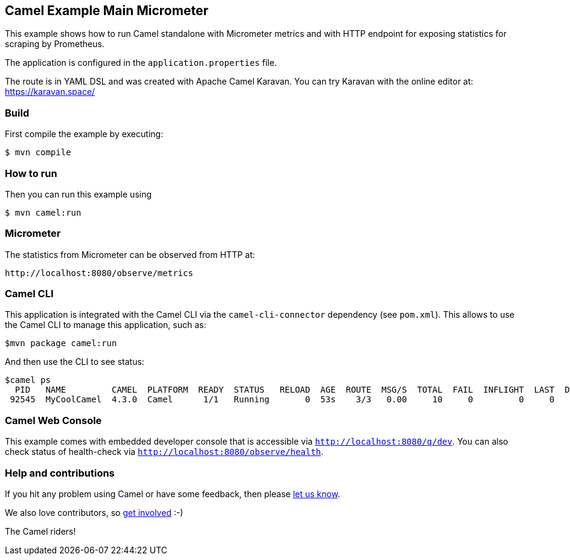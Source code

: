 == Camel Example Main Micrometer

This example shows how to run Camel standalone with Micrometer metrics
and with HTTP endpoint for exposing statistics for scraping by Prometheus.

The application is configured in the `application.properties` file.

The route is in YAML DSL and was created with Apache Camel Karavan.
You can try Karavan with the online editor at: https://karavan.space/

=== Build

First compile the example by executing:

[source,sh]
----
$ mvn compile
----

=== How to run

Then you can run this example using

[source,sh]
----
$ mvn camel:run
----

=== Micrometer

The statistics from Micrometer can be observed from HTTP at:

    http://localhost:8080/observe/metrics

=== Camel CLI

This application is integrated with the Camel CLI via the `camel-cli-connector` dependency (see `pom.xml`).
This allows to use the Camel CLI to manage this application, such as:

    $mvn package camel:run

And then use the CLI to see status:

    $camel ps
      PID   NAME         CAMEL  PLATFORM  READY  STATUS   RELOAD  AGE  ROUTE  MSG/S  TOTAL  FAIL  INFLIGHT  LAST  DELTA  SINCE-LAST
     92545  MyCoolCamel  4.3.0  Camel      1/1   Running       0  53s    3/3   0.00     10     0         0     0      0     4s/4s/-

=== Camel Web Console

This example comes with embedded developer console that is accessible via `http://localhost:8080/q/dev`.
You can also check status of health-check via `http://localhost:8080/observe/health`.

=== Help and contributions

If you hit any problem using Camel or have some feedback, then please
https://camel.apache.org/community/support/[let us know].

We also love contributors, so
https://camel.apache.org/community/contributing/[get involved] :-)

The Camel riders!
